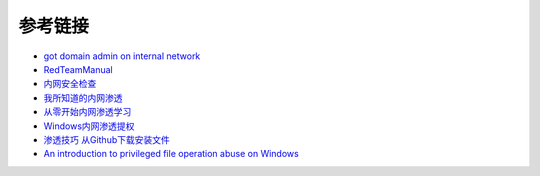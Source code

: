 参考链接
========================================

- `got domain admin on internal network <https://medium.com/@adam.toscher/top-five-ways-i-got-domain-admin-on-your-internal-network-before-lunch-2018-edition-82259ab73aaa>`_
- `RedTeamManual <https://github.com/klionsec/RedTeamManual>`_
- `内网安全检查 <https://xz.aliyun.com/t/2354>`_
- `我所知道的内网渗透 <https://www.anquanke.com/post/id/92646>`_
- `从零开始内网渗透学习 <https://github.com/l3m0n/pentest_study>`_
- `Windows内网渗透提权 <https://www.freebuf.com/articles/system/114731.html>`_
- `渗透技巧 从Github下载安装文件 <https://xz.aliyun.com/t/1649/>`_
- `An introduction to privileged file operation abuse on Windows <https://offsec.provadys.com/intro-to-file-operation-abuse-on-Windows.html>`_
